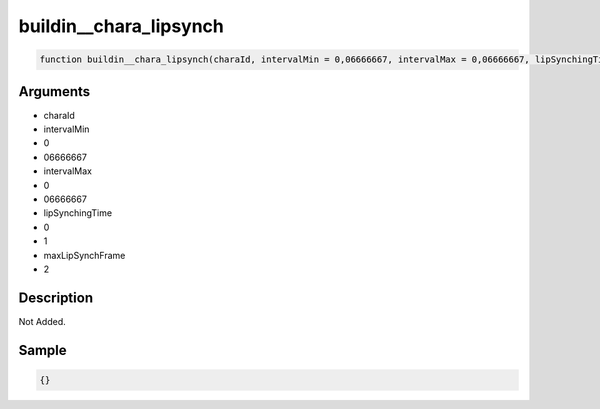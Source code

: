 buildin__chara_lipsynch
========================

.. code-block:: text

	function buildin__chara_lipsynch(charaId, intervalMin = 0,06666667, intervalMax = 0,06666667, lipSynchingTime = 0,1, maxLipSynchFrame = 2);



Arguments
------------

* charaId
* intervalMin
* 0
* 06666667
* intervalMax
* 0
* 06666667
* lipSynchingTime
* 0
* 1
* maxLipSynchFrame
* 2

Description
-------------

Not Added.

Sample
-------------

.. code-block:: json

	{}


